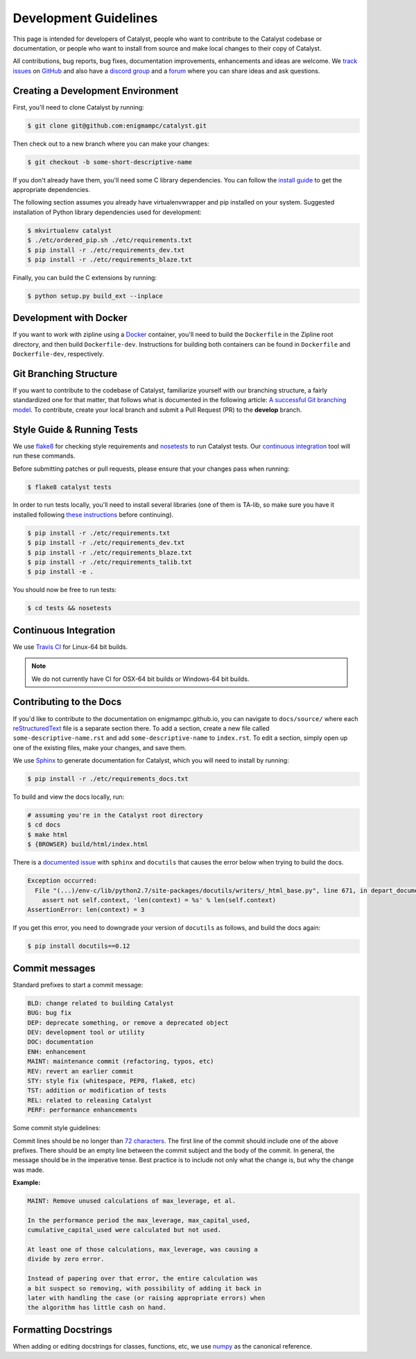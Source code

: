 Development Guidelines
======================
This page is intended for developers of Catalyst, people who want to contribute
to the Catalyst codebase or documentation, or people who want to install from
source and make local changes to their copy of Catalyst.

All contributions, bug reports, bug fixes, documentation improvements,
enhancements and ideas are welcome.
We `track issues <https://github.com/enigmampc/catalyst/issues>`_ on
`GitHub <https://github.com/enigmampc/catalyst>`_ and also have a
`discord group <https://discord.gg/SJK32GY>`_ and a
`forum <https://forum.catalystcrypto.io>`_ where you can share ideas and ask
questions.

Creating a Development Environment
----------------------------------

First, you'll need to clone Catalyst by running:

.. code-block:: bash

   $ git clone git@github.com:enigmampc/catalyst.git

Then check out to a new branch where you can make your changes:

.. code-block:: bash
		
   $ git checkout -b some-short-descriptive-name

If you don't already have them, you'll need some C library dependencies. You can follow the `install guide <install.html>`_ to get the appropriate dependencies.

The following section assumes you already have virtualenvwrapper and pip installed on your system. Suggested installation of Python library dependencies used for development:

.. code-block:: bash

   $ mkvirtualenv catalyst
   $ ./etc/ordered_pip.sh ./etc/requirements.txt
   $ pip install -r ./etc/requirements_dev.txt
   $ pip install -r ./etc/requirements_blaze.txt 

Finally, you can build the C extensions by running:

.. code-block:: bash

   $ python setup.py build_ext --inplace

Development with Docker
-----------------------

If you want to work with zipline using a `Docker`__ container, you'll need to 
build the ``Dockerfile`` in the Zipline root directory, and then build 
``Dockerfile-dev``. Instructions for building both containers can be found in 
``Dockerfile`` and ``Dockerfile-dev``, respectively.

__ https://docs.docker.com/get-started/
   
Git Branching Structure
-----------------------

If you want to contribute to the codebase of Catalyst, familiarize yourself with our branching structure, a fairly standardized one for that matter, that follows what is documented in the following article: `A successful Git branching model <http://nvie.com/posts/a-successful-git-branching-model/>`_. To contribute, create your local branch and submit a Pull Request (PR) to the **develop** branch.

.. image:: https://camo.githubusercontent.com/9bde6fb64a9542a572e0e2017cbb58d9d2c440ac/687474703a2f2f6e7669652e636f6d2f696d672f6769742d6d6f64656c4032782e706e67

Style Guide & Running Tests
---------------------------

We use `flake8`__ for checking style requirements and `nosetests`__ to run Catalyst tests. Our `continuous integration`__ tool will run these commands.

__ http://flake8.pycqa.org/en/latest/
__ http://nose.readthedocs.io/en/latest/
__ https://en.wikipedia.org/wiki/Continuous_integration

Before submitting patches or pull requests, please ensure that your changes pass when running:

.. code-block:: bash

   $ flake8 catalyst tests

In order to run tests locally, you'll need to install several libraries
(one of them is TA-lib, so make sure you have it installed following `these instructions`__ before continuing).

__ https://mrjbq7.github.io/ta-lib/install.html

.. code-block:: bash

   $ pip install -r ./etc/requirements.txt
   $ pip install -r ./etc/requirements_dev.txt
   $ pip install -r ./etc/requirements_blaze.txt
   $ pip install -r ./etc/requirements_talib.txt
   $ pip install -e .

You should now be free to run tests:

.. code-block:: bash

   $ cd tests && nosetests


Continuous Integration
----------------------

We use `Travis CI`__ for Linux-64 bit builds.

.. note::

   We do not currently have CI for OSX-64 bit builds or Windows-64 bit builds.

__ https://travis-ci.com/enigmampc/catalyst


Contributing to the Docs
------------------------

If you'd like to contribute to the documentation on enigmampc.github.io, you can navigate to ``docs/source/`` where each `reStructuredText <https://en.wikipedia.org/wiki/ReStructuredText>`_ file is a separate section there. To add a section, create a new file called ``some-descriptive-name.rst`` and add ``some-descriptive-name`` to ``index.rst``. To edit a section, simply open up one of the existing files, make your changes, and save them.

We use `Sphinx <http://www.sphinx-doc.org/en/stable/>`_ to generate documentation for Catalyst, which you will need to install by running:

.. code-block:: bash

   $ pip install -r ./etc/requirements_docs.txt

To build and view the docs locally, run:

.. code-block:: bash

   # assuming you're in the Catalyst root directory
   $ cd docs
   $ make html
   $ {BROWSER} build/html/index.html


There is a `documented issue <https://github.com/sphinx-doc/sphinx/issues/3212>`_ 
with ``sphinx`` and ``docutils`` that causes the error below when trying to build 
the docs.

.. code-block:: text

   Exception occurred:
     File "(...)/env-c/lib/python2.7/site-packages/docutils/writers/_html_base.py", line 671, in depart_document
       assert not self.context, 'len(context) = %s' % len(self.context)
   AssertionError: len(context) = 3

If you get this error, you need to downgrade your version of ``docutils`` as 
follows, and build the docs again:

.. code-block:: bash

   $ pip install docutils==0.12


Commit messages
---------------

Standard prefixes to start a commit message:

.. code-block:: text

   BLD: change related to building Catalyst
   BUG: bug fix
   DEP: deprecate something, or remove a deprecated object
   DEV: development tool or utility
   DOC: documentation
   ENH: enhancement
   MAINT: maintenance commit (refactoring, typos, etc)
   REV: revert an earlier commit
   STY: style fix (whitespace, PEP8, flake8, etc)
   TST: addition or modification of tests
   REL: related to releasing Catalyst
   PERF: performance enhancements


Some commit style guidelines:

Commit lines should be no longer than `72 characters <https://git-scm.com/book/en/v2/Distributed-Git-Contributing-to-a-Project>`_. The first line of the commit should include one of the above prefixes. There should be an empty line between the commit subject and the body of the commit. In general, the message should be in the imperative tense. Best practice is to include not only what the change is, but why the change was made.

**Example:**

.. code-block:: text

   MAINT: Remove unused calculations of max_leverage, et al.

   In the performance period the max_leverage, max_capital_used,
   cumulative_capital_used were calculated but not used.

   At least one of those calculations, max_leverage, was causing a
   divide by zero error.
   
   Instead of papering over that error, the entire calculation was
   a bit suspect so removing, with possibility of adding it back in
   later with handling the case (or raising appropriate errors) when
   the algorithm has little cash on hand.


Formatting Docstrings
---------------------

When adding or editing docstrings for classes, functions, etc, we use `numpy <https://github.com/numpy/numpy/blob/master/doc/HOWTO_DOCUMENT.rst.txt>`_ as the canonical reference.


